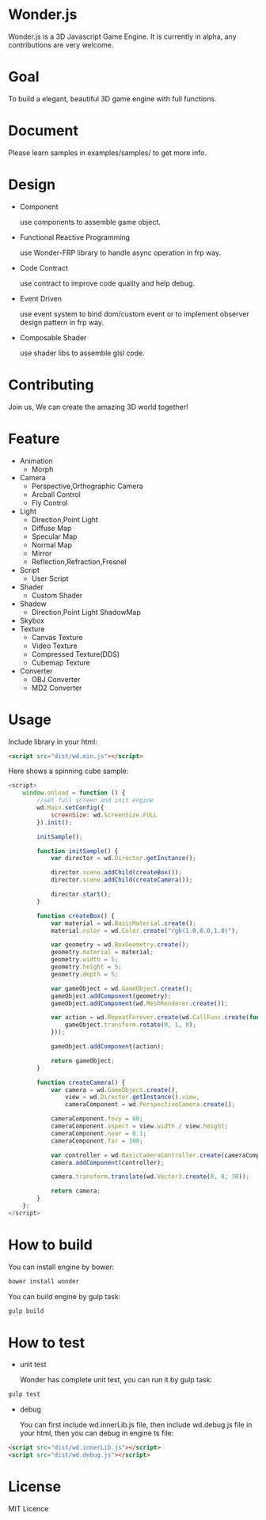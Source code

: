 * Wonder.js
Wonder.js is a 3D Javascript Game Engine. It is currently in alpha, any contributions are very welcome.
* Goal
To build a elegant, beautiful 3D game engine with full functions.
* Document
Please learn samples in examples/samples/ to get more info.
* Design
- Component

  use components to assemble game object.
- Functional Reactive Programming

  use Wonder-FRP library to handle async operation in frp way.
- Code Contract

  use contract to improve code quality and help debug.
- Event Driven

  use event system to bind dom/custom event or to implement observer design pattern in frp way.
- Composable Shader

  use shader libs to assemble glsl code.
* Contributing
Join us, We can create the amazing 3D world together!
* Feature
- Animation
 - Morph
- Camera
 - Perspective,Orthographic Camera
 - Arcball Control
 - Fly Control
- Light
 - Direction,Point Light
 - Diffuse Map
 - Specular Map
 - Normal Map
 - Mirror
 - Reflection,Refraction,Fresnel
- Script
 - User Script
- Shader
 - Custom Shader
- Shadow
 - Direction,Point Light ShadowMap
- Skybox
- Texture
 - Canvas Texture
 - Video Texture
 - Compressed Texture(DDS)
 - Cubemap Texture
- Converter
 - OBJ Converter
 - MD2 Converter
* Usage
Include library in your html:
#+BEGIN_SRC html
  <script src="dist/wd.min.js"></script>
#+END_SRC
Here shows a spinning cube sample:
#+BEGIN_SRC js
  <script>
      window.onload = function () {
          //set full screen and init engine
          wd.Main.setConfig({
              screenSize: wd.ScreenSize.FULL
          }).init();

          initSample();

          function initSample() {
              var director = wd.Director.getInstance();

              director.scene.addChild(createBox());
              director.scene.addChild(createCamera());

              director.start();
          }

          function createBox() {
              var material = wd.BasicMaterial.create();
              material.color = wd.Color.create("rgb(1.0,0.0,1.0)");

              var geometry = wd.BoxGeometry.create();
              geometry.material = material;
              geometry.width = 5;
              geometry.height = 5;
              geometry.depth = 5;

              var gameObject = wd.GameObject.create();
              gameObject.addComponent(geometry);
              gameObject.addComponent(wd.MeshRenderer.create());

              var action = wd.RepeatForever.create(wd.CallFunc.create(function () {
                  gameObject.transform.rotate(0, 1, 0);
              }));

              gameObject.addComponent(action);

              return gameObject;
          }

          function createCamera() {
              var camera = wd.GameObject.create(),
                  view = wd.Director.getInstance().view,
                  cameraComponent = wd.PerspectiveCamera.create();

              cameraComponent.fovy = 60;
              cameraComponent.aspect = view.width / view.height;
              cameraComponent.near = 0.1;
              cameraComponent.far = 100;

              var controller = wd.BasicCameraController.create(cameraComponent);
              camera.addComponent(controller);

              camera.transform.translate(wd.Vector3.create(0, 0, 30));

              return camera;
          }
      };
  </script>
#+END_SRC
* How to build
You can install engine by bower:
#+BEGIN_SRC js
  bower install wonder
#+END_SRC
You can build engine by gulp task:
#+BEGIN_SRC js
  gulp build
#+END_SRC
* How to test
- unit test

  Wonder has complete unit test, you can run it by gulp task:

#+BEGIN_SRC js
  gulp test
#+END_SRC
- debug

  You can first include wd.innerLib.js file, then include wd.debug.js file in your html, then you can debug in engine ts
  file:

#+BEGIN_SRC html
  <script src="dist/wd.innerLib.js"></script>
  <script src="dist/wd.debug.js"></script>
#+END_SRC
* License
MIT Licence

